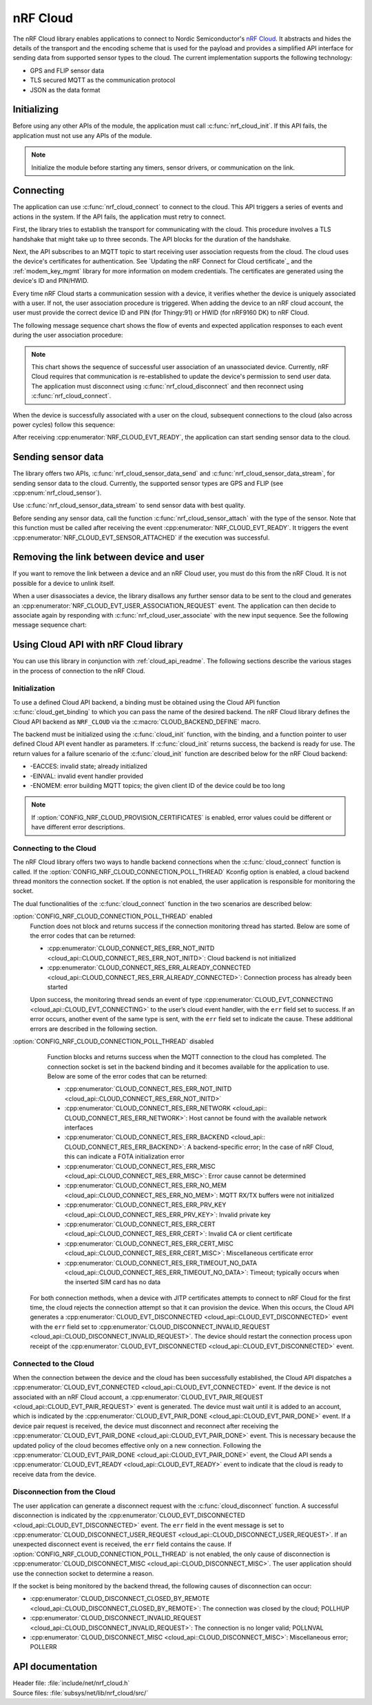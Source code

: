 .. _lib_nrf_cloud:

nRF Cloud
#########

The nRF Cloud library enables applications to connect to Nordic Semiconductor's `nRF Cloud`_.
It abstracts and hides the details of the transport and the encoding scheme that is used for the payload and provides a simplified API interface for sending data from supported sensor types to the cloud.
The current implementation supports the following technology:

* GPS and FLIP sensor data
* TLS secured MQTT as the communication protocol
* JSON as the data format


.. _lib_nrf_cloud_init:

Initializing
************
Before using any other APIs of the module, the application must call :c:func:`nrf_cloud_init`.
If this API fails, the application must not use any APIs of the module.

.. note::
   Initialize the module before starting any timers, sensor drivers, or communication on the link.

.. _lib_nrf_cloud_connect:

Connecting
**********
The application can use :c:func:`nrf_cloud_connect` to connect to the cloud.
This API triggers a series of events and actions in the system.
If the API fails, the application must retry to connect.

First, the library tries to establish the transport for communicating with the cloud.
This procedure involves a TLS handshake that might take up to three seconds.
The API blocks for the duration of the handshake.

Next, the API subscribes to an MQTT topic to start receiving user association requests from the cloud.
The cloud uses the device's certificates for authentication.
See `Updating the nRF Connect for Cloud certificate`_ and the :ref:`modem_key_mgmt` library for more information on modem credentials.
The certificates are generated using the device's ID and PIN/HWID.

Every time nRF Cloud starts a communication session with a device, it verifies whether the device is uniquely associated with a user.
If not, the user association procedure is triggered.
When adding the device to an nRF cloud account, the user must provide the correct device ID and PIN (for Thingy:91) or HWID (for nRF9160 DK) to nRF Cloud.

The following message sequence chart shows the flow of events and expected application responses to each event during the user association procedure:

.. msc::
   hscale = "1.3";
   Module,Application;
   Module<<Application      [label="nrf_cloud_connect() returns successfully"];
   Module>>Application      [label="NRF_CLOUD_EVT_TRANSPORT_CONNECTED"];
   Module>>Application      [label="NRF_CLOUD_EVT_USER_ASSOCIATION_REQUEST"];
    ---                     [label="Add the device to nRF Cloud account"];
   Module>>Application      [label="NRF_CLOUD_EVT_USER_ASSOCIATED"];
   Module<<Application      [label="nrf_cloud_disconnect() returns successfully"];
   Module>>Application      [label="NRF_CLOUD_EVT_TRANSPORT_DISCONNECTED"];
   Module<<Application      [label="nrf_cloud_connect() returns successfully"];
   Module>>Application      [label="NRF_CLOUD_EVT_TRANSPORT_CONNECTED"];
   Module>>Application      [label="NRF_CLOUD_EVT_USER_ASSOCIATED"];
   Module>>Application      [label="NRF_CLOUD_EVT_READY"];


.. note::
   This chart shows the sequence of successful user association of an unassociated device.
   Currently, nRF Cloud requires that communication is re-established to update the device's permission to send user data.
   The application must disconnect using :c:func:`nrf_cloud_disconnect` and then reconnect using :c:func:`nrf_cloud_connect`.

When the device is successfully associated with a user on the cloud, subsequent connections to the cloud (also across power cycles) follow this sequence:

.. msc::
   hscale = "1.3";
   Module,Application;
   Module<<Application      [label="nrf_cloud_connect() returns successfully"];
   Module>>Application      [label="NRF_CLOUD_EVT_TRANSPORT_CONNECTED"];
   Module>>Application      [label="NRF_CLOUD_EVT_USER_ASSOCIATED"];
   Module>>Application      [label="NRF_CLOUD_EVT_READY"];

After receiving :cpp:enumerator:`NRF_CLOUD_EVT_READY`, the application can start sending sensor data to the cloud.

.. _lib_nrf_cloud_data:

Sending sensor data
*******************
The library offers two APIs, :c:func:`nrf_cloud_sensor_data_send` and :c:func:`nrf_cloud_sensor_data_stream`, for sending sensor data to the cloud.
Currently, the supported sensor types are GPS and FLIP (see :cpp:enum:`nrf_cloud_sensor`).

Use :c:func:`nrf_cloud_sensor_data_stream` to send sensor data with best quality.

Before sending any sensor data, call the function :c:func:`nrf_cloud_sensor_attach` with the type of the sensor.
Note that this function must be called after receiving the event :cpp:enumerator:`NRF_CLOUD_EVT_READY`.
It triggers the event :cpp:enumerator:`NRF_CLOUD_EVT_SENSOR_ATTACHED` if the execution was successful.

.. _lib_nrf_cloud_unlink:

Removing the link between device and user
*****************************************
If you want to remove the link between a device and an nRF Cloud user, you must do this from the nRF Cloud.
It is not possible for a device to unlink itself.

When a user disassociates a device, the library disallows any further sensor data to be sent to the cloud and generates an :cpp:enumerator:`NRF_CLOUD_EVT_USER_ASSOCIATION_REQUEST` event.
The application can then decide to associate again by responding with :c:func:`nrf_cloud_user_associate` with the new input sequence.
See the following message sequence chart:

.. msc:
   hscale = "1.3";
   Module,Application;
   Module>>Application      [label="NRF_CLOUD_EVT_USER_ASSOCIATION_REQUEST"];
   Module<<Application      [label="nrf_cloud_user_associate()"];
   Module>>Application      [label="NRF_CLOUD_EVT_USER_ASSOCIATED"];
   Module>>Application      [label="NRF_CLOUD_EVT_READY"];
   Module>>Application      [label="NRF_CLOUD_EVT_TRANSPORT_DISCONNECTED"];

.. _use_nrfcloud_cloudapi:

Using Cloud API with nRF Cloud library
**************************************
You can use this library in conjunction with :ref:`cloud_api_readme`.
The following sections describe the various stages in the process of connection to the nRF Cloud.

Initialization
==============

To use a defined Cloud API backend, a binding must be obtained using the Cloud API function :c:func:`cloud_get_binding` to which you can pass the name of the desired backend.
The nRF Cloud library defines the Cloud API backend as ``NRF_CLOUD`` via the :c:macro:`CLOUD_BACKEND_DEFINE` macro.

The backend must be initialized using the :c:func:`cloud_init` function, with the binding, and a function pointer to user defined Cloud API event handler as parameters.
If :c:func:`cloud_init` returns success, the backend is ready for use.
The return values for a failure scenario of the :c:func:`cloud_init` function are described below for the nRF Cloud backend:

*	-EACCES: invalid state; already initialized
*	-EINVAL: invalid event handler provided
*	-ENOMEM: error building MQTT topics; the given client ID of the device could be too long

.. note::
   If :option:`CONFIG_NRF_CLOUD_PROVISION_CERTIFICATES` is enabled, error values could be different or have different error descriptions.

Connecting to the Cloud
=======================

The nRF Cloud library offers two ways to handle backend connections when the :c:func:`cloud_connect` function is called.
If the :option:`CONFIG_NRF_CLOUD_CONNECTION_POLL_THREAD` Kconfig option is enabled, a cloud backend thread monitors the connection socket.
If the option is not enabled, the user application is responsible for monitoring the socket.

The dual functionalities of the :c:func:`cloud_connect` function in the two scenarios are described below:

:option:`CONFIG_NRF_CLOUD_CONNECTION_POLL_THREAD` enabled
   Function does not block and returns success if the connection monitoring thread has started.
   Below are some of the error codes that can be returned:

   * :cpp:enumerator:`CLOUD_CONNECT_RES_ERR_NOT_INITD <cloud_api::CLOUD_CONNECT_RES_ERR_NOT_INITD>`: Cloud backend is not initialized
   * :cpp:enumerator:`CLOUD_CONNECT_RES_ERR_ALREADY_CONNECTED <cloud_api::CLOUD_CONNECT_RES_ERR_ALREADY_CONNECTED>`: Connection process has already been started

   Upon success, the monitoring thread sends an event of type :cpp:enumerator:`CLOUD_EVT_CONNECTING <cloud_api::CLOUD_EVT_CONNECTING>` to the user’s cloud event handler, with the ``err`` field set to success.
   If an error occurs, another event of the same type is sent, with the ``err`` field set to indicate the cause.
   These additional errors are described in the following section.

:option:`CONFIG_NRF_CLOUD_CONNECTION_POLL_THREAD` disabled
   Function blocks and returns success when the MQTT connection to the cloud has completed.
   The connection socket is set in the backend binding and it becomes available for the application to use.
   Below are some of the error codes that can be returned:

   * :cpp:enumerator:`CLOUD_CONNECT_RES_ERR_NOT_INITD <cloud_api::CLOUD_CONNECT_RES_ERR_NOT_INITD>`
   * :cpp:enumerator:`CLOUD_CONNECT_RES_ERR_NETWORK <cloud_api:: CLOUD_CONNECT_RES_ERR_NETWORK>`: Host cannot be found with the available network interfaces
   * :cpp:enumerator:`CLOUD_CONNECT_RES_ERR_BACKEND <cloud_api:: CLOUD_CONNECT_RES_ERR_BACKEND>`: A backend-specific error; In the case of nRF Cloud, this can indicate a FOTA initialization error
   *	:cpp:enumerator:`CLOUD_CONNECT_RES_ERR_MISC <cloud_api::CLOUD_CONNECT_RES_ERR_MISC>`: Error cause cannot be determined
   * :cpp:enumerator:`CLOUD_CONNECT_RES_ERR_NO_MEM <cloud_api::CLOUD_CONNECT_RES_ERR_NO_MEM>`: MQTT RX/TX buffers were not initialized
   * :cpp:enumerator:`CLOUD_CONNECT_RES_ERR_PRV_KEY <cloud_api::CLOUD_CONNECT_RES_ERR_PRV_KEY>`: Invalid private key
   * :cpp:enumerator:`CLOUD_CONNECT_RES_ERR_CERT <cloud_api::CLOUD_CONNECT_RES_ERR_CERT>`: Invalid CA or client certificate
   * :cpp:enumerator:`CLOUD_CONNECT_RES_ERR_CERT_MISC <cloud_api::CLOUD_CONNECT_RES_ERR_CERT_MISC>`: Miscellaneous certificate error
   * :cpp:enumerator:`CLOUD_CONNECT_RES_ERR_TIMEOUT_NO_DATA <cloud_api::CLOUD_CONNECT_RES_ERR_TIMEOUT_NO_DATA>`: Timeout; typically occurs when the inserted SIM card has no data

  For both connection methods, when a device with JITP certificates attempts to connect to nRF Cloud for the first time, the cloud rejects the connection attempt so that it can provision the device.
  When this occurs, the Cloud API generates a :cpp:enumerator:`CLOUD_EVT_DISCONNECTED <cloud_api::CLOUD_EVT_DISCONNECTED>` event with the ``err`` field set to :cpp:enumerator:`CLOUD_DISCONNECT_INVALID_REQUEST <cloud_api::CLOUD_DISCONNECT_INVALID_REQUEST>`.
  The device should restart the connection process upon receipt of the :cpp:enumerator:`CLOUD_EVT_DISCONNECTED <cloud_api::CLOUD_EVT_DISCONNECTED>` event.

Connected to the Cloud
======================

When the connection between the device and the cloud has been successfully established, the Cloud API dispatches a :cpp:enumerator:`CLOUD_EVT_CONNECTED <cloud_api::CLOUD_EVT_CONNECTED>` event.
If the device is not associated with an nRF Cloud account, a :cpp:enumerator:`CLOUD_EVT_PAIR_REQUEST <cloud_api::CLOUD_EVT_PAIR_REQUEST>` event is generated.
The device must wait until it is added to an account, which is indicated by the :cpp:enumerator:`CLOUD_EVT_PAIR_DONE <cloud_api::CLOUD_EVT_PAIR_DONE>` event.
If a device pair request is received, the device must disconnect and reconnect after receiving the :cpp:enumerator:`CLOUD_EVT_PAIR_DONE <cloud_api::CLOUD_EVT_PAIR_DONE>` event.
This is necessary because the updated policy of the cloud becomes effective only on a new connection.
Following the :cpp:enumerator:`CLOUD_EVT_PAIR_DONE <cloud_api::CLOUD_EVT_PAIR_DONE>` event, the Cloud API sends a :cpp:enumerator:`CLOUD_EVT_READY <cloud_api::CLOUD_EVT_READY>` event to indicate that the cloud is ready to receive data from the device.

Disconnection from the Cloud
============================

The user application can generate a disconnect request with the :c:func:`cloud_disconnect` function.
A successful disconnection is indicated by the :cpp:enumerator:`CLOUD_EVT_DISCONNECTED <cloud_api::CLOUD_EVT_DISCONNECTED>` event.
The ``err`` field in the event message is set to :cpp:enumerator:`CLOUD_DISCONNECT_USER_REQUEST <cloud_api::CLOUD_DISCONNECT_USER_REQUEST>`.
If an unexpected disconnect event is received, the ``err`` field contains the cause.
If :option:`CONFIG_NRF_CLOUD_CONNECTION_POLL_THREAD` is not enabled, the only cause of disconnection is :cpp:enumerator:`CLOUD_DISCONNECT_MISC <cloud_api::CLOUD_DISCONNECT_MISC>`.
The user application should use the connection socket to determine a reason.

If the socket is being monitored by the backend thread, the following causes of disconnection can occur:

* :cpp:enumerator:`CLOUD_DISCONNECT_CLOSED_BY_REMOTE <cloud_api::CLOUD_DISCONNECT_CLOSED_BY_REMOTE>`: The connection was closed by the cloud; POLLHUP
* :cpp:enumerator:`CLOUD_DISCONNECT_INVALID_REQUEST <cloud_api::CLOUD_DISCONNECT_INVALID_REQUEST>`: The connection is no longer valid; POLLNVAL
* :cpp:enumerator:`CLOUD_DISCONNECT_MISC <cloud_api::CLOUD_DISCONNECT_MISC>`: Miscellaneous error; POLLERR

API documentation
*****************

| Header file: :file:`include/net/nrf_cloud.h`
| Source files: :file:`subsys/net/lib/nrf_cloud/src/`

.. doxygengroup:: nrf_cloud
   :project: nrf
   :members:
